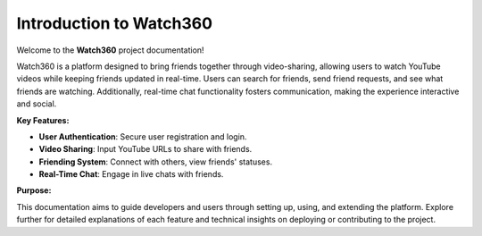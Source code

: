 Introduction to Watch360
========================

Welcome to the **Watch360** project documentation!

Watch360 is a platform designed to bring friends together through video-sharing, allowing users to watch YouTube videos while keeping friends updated in real-time. Users can search for friends, send friend requests, and see what friends are watching. Additionally, real-time chat functionality fosters communication, making the experience interactive and social.

:Key Features:

- **User Authentication**: Secure user registration and login.
- **Video Sharing**: Input YouTube URLs to share with friends.
- **Friending System**: Connect with others, view friends' statuses.
- **Real-Time Chat**: Engage in live chats with friends.


:Purpose:
This documentation aims to guide developers and users through setting up, using, and extending the platform. Explore further for detailed explanations of each feature and technical insights on deploying or contributing to the project.

